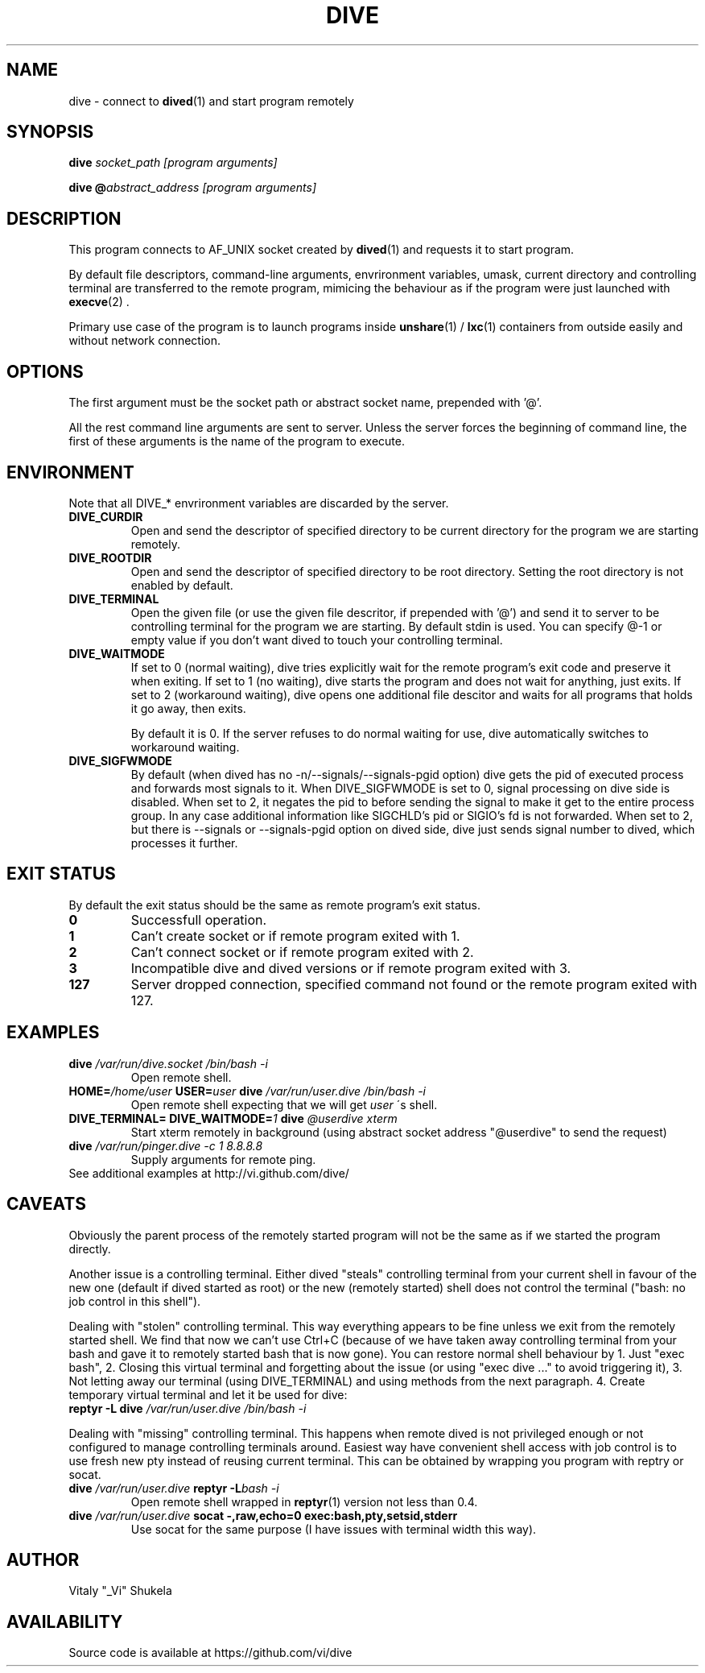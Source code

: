 .TH DIVE 1 2013-03-12 v1.2

.SH NAME

dive - connect to
.BR dived (1)
and start program remotely

.SH SYNOPSIS

.BI "dive " "socket_path [program arguments]"

.BI "dive @" "abstract_address [program arguments]"

.SH DESCRIPTION

This program connects to AF_UNIX socket created by
.BR dived (1)
and requests it to start program.

.P
By default file descriptors, command-line arguments, envrironment variables,
umask, current directory and controlling terminal are transferred to the
remote program, mimicing the behaviour as if the program were just launched
with
.BR execve (2)
\[char46]

.P
Primary use case of the program is to launch programs inside
.BR unshare (1)
/
.BR lxc (1)
containers from outside easily and without network connection.

.SH OPTIONS

The first argument must be the socket path
or abstract socket name, prepended with '@'.

All the rest command line arguments are sent to server.
Unless the server forces the beginning of command line,
the first of these arguments is the name of the program to execute.

.SH ENVIRONMENT

Note that all DIVE_* envrironment variables are discarded by the server.

.TP
.B DIVE_CURDIR
Open and send the descriptor of specified directory to be current directory
for the program we are starting remotely.

.TP
.B DIVE_ROOTDIR
Open and send the descriptor of specified directory to be root directory.
Setting the root directory is not enabled by default.

.TP
.B DIVE_TERMINAL
Open the given file
(or use the given file descritor, if prepended with '@')
and send it to server to be controlling terminal for the program we are starting.
By default stdin is used. You can specify @-1 or empty value if you don't want
dived to touch your controlling terminal.

.TP
.B DIVE_WAITMODE
If set to 0 (normal waiting), dive tries explicitly wait for the remote program's exit code
and preserve it when exiting.
If set to 1 (no waiting), dive starts the program and does not wait for anything, just exits.
If set to 2 (workaround waiting), dive opens one additional file descitor and waits for all programs
that holds it go away, then exits.

By default it is 0. If the server refuses to do normal waiting for use, dive automatically
switches to workaround waiting.

.TP
.B DIVE_SIGFWMODE
By default (when dived has no -n/--signals/--signals-pgid option) dive gets the pid of
executed process and forwards most signals to it.
When DIVE_SIGFWMODE is set to 0, signal processing on
dive side is disabled. When set to 2, it negates the pid to before sending the signal
to make it get to the entire process group. In any case additional information like
SIGCHLD's pid or SIGIO's fd is not forwarded. When set to 2, but there is 
--signals or --signals-pgid option on dived side, dive just sends signal number
to dived, which processes it further.

.SH EXIT STATUS
By default the exit status should be the same as remote program's exit status.

.TP
.B 0
Successfull operation.

.TP
.B 1
Can't create socket or if remote program exited with 1.

.TP
.B 2
Can't connect socket or if remote program exited with 2.

.TP
.B 3
Incompatible dive and dived versions or if remote program exited with 3.

.TP
.B 127
Server dropped connection, specified command not found or the remote program exited with 127.


.SH EXAMPLES

.TP 
.BI dive   " /var/run/dive.socket /bin/bash -i"
Open remote shell.

.TP
.BI HOME= "/home/user " USER=  "user "  "dive "   "/var/run/user.dive /bin/bash -i"
Open remote shell expecting that we will get 
.I user
\'s shell.

.TP
.BI "DIVE_TERMINAL="   " "  "DIVE_WAITMODE=" "1 "   "dive "  "@userdive xterm"
Start xterm remotely in background (using abstract socket address "@userdive" to send the request)

.TP
.BI "dive " "/var/run/pinger.dive " ""  "-c 1 8.8.8.8"
Supply arguments for remote ping.

.TP
See additional examples at http://vi.github.com/dive/


.SH CAVEATS
Obviously the parent process of the remotely started program will not be
the same as if we started the program directly.

Another issue is a controlling terminal.
Either dived "steals"
controlling terminal from your current shell in favour of the new one (default
if dived started as root) or the new (remotely started) shell does not control
the terminal ("bash: no job control in this shell").

.P
Dealing with "stolen" controlling terminal. This way everything appears to be fine
unless we exit from the remotely started shell. We find that now we can't use
Ctrl+C (because of we have taken away controlling terminal from your bash
and gave it to remotely started bash that is now gone). You can restore
normal shell behaviour by 1. Just "exec bash", 2. Closing this virtual terminal
and forgetting about the issue (or using "exec dive ..." to avoid triggering it),
3. Not letting away our terminal (using DIVE_TERMINAL) and using methods from
the next paragraph. 4. Create temporary virtual terminal and let it be used for dive:

.TP
.BI "reptyr -L dive " "/var/run/user.dive /bin/bash -i"


.P
Dealing with "missing" controlling terminal. This happens when remote dived is
not privileged enough or not configured to manage controlling terminals around.
Easiest way have convenient shell access with job control is to use fresh new pty
instead of reusing current terminal.
This can be obtained by wrapping you program with reptry or socat.

.TP
.BI "dive " "/var/run/user.dive " "reptyr -L"  "bash -i"
Open remote shell wrapped in 
.BR reptyr (1)
version not less than 0.4.

.TP
.BI "dive " "/var/run/user.dive " "socat -,raw,echo=0 exec:bash,pty,setsid,stderr"
Use socat for the same purpose (I have issues with terminal width this way).

.SH AUTHOR
Vitaly "_Vi" Shukela

.SH AVAILABILITY
Source code is available at https://github.com/vi/dive
